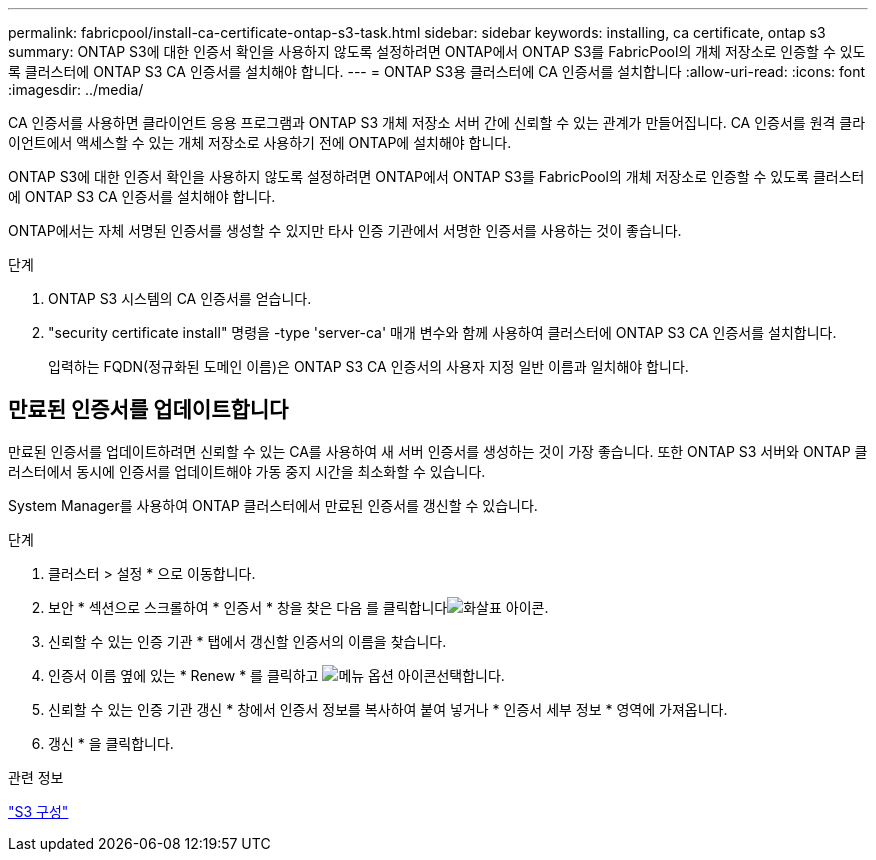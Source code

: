 ---
permalink: fabricpool/install-ca-certificate-ontap-s3-task.html 
sidebar: sidebar 
keywords: installing, ca certificate, ontap s3 
summary: ONTAP S3에 대한 인증서 확인을 사용하지 않도록 설정하려면 ONTAP에서 ONTAP S3를 FabricPool의 개체 저장소로 인증할 수 있도록 클러스터에 ONTAP S3 CA 인증서를 설치해야 합니다. 
---
= ONTAP S3용 클러스터에 CA 인증서를 설치합니다
:allow-uri-read: 
:icons: font
:imagesdir: ../media/


[role="lead"]
CA 인증서를 사용하면 클라이언트 응용 프로그램과 ONTAP S3 개체 저장소 서버 간에 신뢰할 수 있는 관계가 만들어집니다. CA 인증서를 원격 클라이언트에서 액세스할 수 있는 개체 저장소로 사용하기 전에 ONTAP에 설치해야 합니다.

ONTAP S3에 대한 인증서 확인을 사용하지 않도록 설정하려면 ONTAP에서 ONTAP S3를 FabricPool의 개체 저장소로 인증할 수 있도록 클러스터에 ONTAP S3 CA 인증서를 설치해야 합니다.

ONTAP에서는 자체 서명된 인증서를 생성할 수 있지만 타사 인증 기관에서 서명한 인증서를 사용하는 것이 좋습니다.

.단계
. ONTAP S3 시스템의 CA 인증서를 얻습니다.
. "security certificate install" 명령을 -type 'server-ca' 매개 변수와 함께 사용하여 클러스터에 ONTAP S3 CA 인증서를 설치합니다.
+
입력하는 FQDN(정규화된 도메인 이름)은 ONTAP S3 CA 인증서의 사용자 지정 일반 이름과 일치해야 합니다.





== 만료된 인증서를 업데이트합니다

만료된 인증서를 업데이트하려면 신뢰할 수 있는 CA를 사용하여 새 서버 인증서를 생성하는 것이 가장 좋습니다. 또한 ONTAP S3 서버와 ONTAP 클러스터에서 동시에 인증서를 업데이트해야 가동 중지 시간을 최소화할 수 있습니다.

System Manager를 사용하여 ONTAP 클러스터에서 만료된 인증서를 갱신할 수 있습니다.

.단계
. 클러스터 > 설정 * 으로 이동합니다.
. 보안 * 섹션으로 스크롤하여 * 인증서 * 창을 찾은 다음 를 클릭합니다image:icon_arrow.gif["화살표 아이콘"].
. 신뢰할 수 있는 인증 기관 * 탭에서 갱신할 인증서의 이름을 찾습니다.
. 인증서 이름 옆에 있는 * Renew * 를 클릭하고 image:icon_kabob.gif["메뉴 옵션 아이콘"]선택합니다.
. 신뢰할 수 있는 인증 기관 갱신 * 창에서 인증서 정보를 복사하여 붙여 넣거나 * 인증서 세부 정보 * 영역에 가져옵니다.
. 갱신 * 을 클릭합니다.


.관련 정보
link:../s3-config/index.html["S3 구성"]
